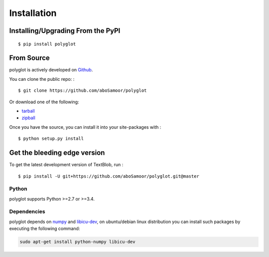 
Installation
============

Installing/Upgrading From the PyPI
----------------------------------

::

    $ pip install polyglot

From Source
-----------

polyglot is actively developed on
`Github <https://github.com/aboSamoor/polyglot>`__.

You can clone the public repo: :

::

    $ git clone https://github.com/aboSamoor/polyglot

Or download one of the following:

-  `tarball <https://github.com/aboSamoor/polyglot/tarball/master>`__
-  `zipball <https://github.com/aboSamoor/polyglot/zipball/master>`__

Once you have the source, you can install it into your site-packages
with :

::

    $ python setup.py install

Get the bleeding edge version
-----------------------------

To get the latest development version of TextBlob, run :

::

    $ pip install -U git+https://github.com/aboSamoor/polyglot.git@master

Python
~~~~~~

polyglot supports Python >=2.7 or >=3.4.

Dependencies
~~~~~~~~~~~~

polyglot depends on `numpy <http://www.numpy.org/>`__ and
`libicu-dev <https://packages.debian.org/sid/libicu-dev>`__, on
ubuntu/debian linux distribution you can install such packages by
executing the following command:

.. code:: python

    sudo apt-get install python-numpy libicu-dev